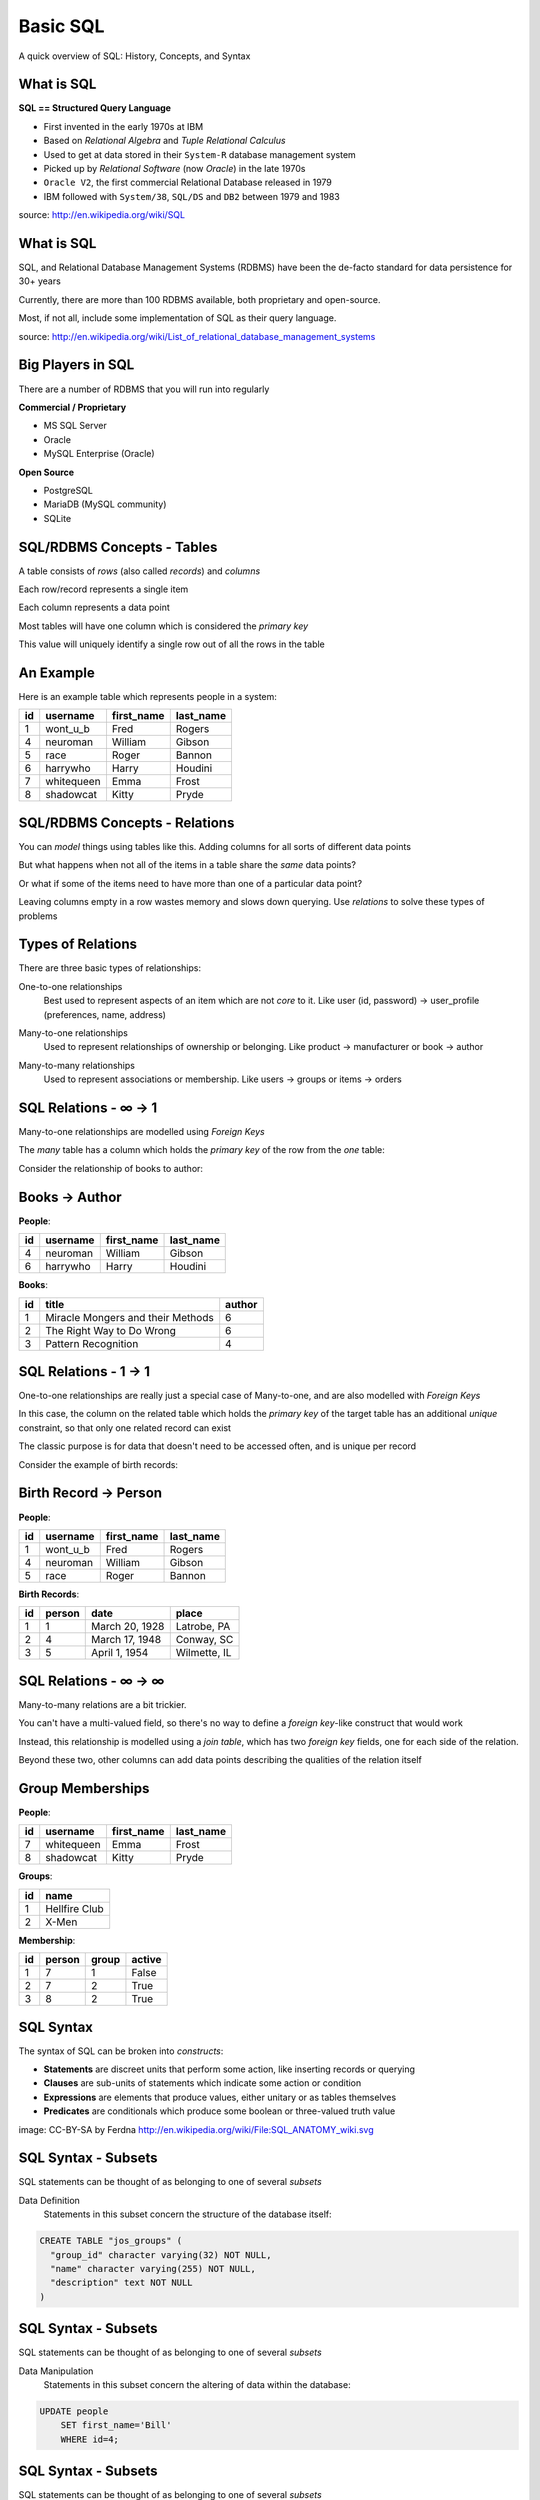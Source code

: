 Basic SQL
=========

.. class:: center

A quick overview of SQL: History, Concepts, and Syntax

What is SQL
-----------

.. class:: center

**SQL == Structured Query Language**

.. class:: incremental

* First invented in the early 1970s at IBM
* Based on *Relational Algebra* and *Tuple Relational Calculus*
* Used to get at data stored in their ``System-R`` database management system
* Picked up by *Relational Software* (now *Oracle*) in the late 1970s
* ``Oracle V2``, the first commercial Relational Database released in 1979
* IBM followed with ``System/38``, ``SQL/DS`` and ``DB2`` between 1979 and
  1983

.. class:: image-credit

source: http://en.wikipedia.org/wiki/SQL

What is SQL
-----------

SQL, and Relational Database Management Systems (RDBMS) have been the de-facto
standard for data persistence for 30+ years

.. class:: incremental

Currently, there are more than 100 RDBMS available, both proprietary and
open-source.

.. class:: incremental

Most, if not all, include some implementation of SQL as their query language.

.. class:: image-credit

source: http://en.wikipedia.org/wiki/List_of_relational_database_management_systems

Big Players in SQL
------------------

There are a number of RDBMS that you will run into regularly


**Commercial / Proprietary**

.. class:: incremental small

* MS SQL Server
* Oracle
* MySQL Enterprise (Oracle)

**Open Source**

.. class:: incremental small

* PostgreSQL
* MariaDB (MySQL community)
* SQLite

SQL/RDBMS Concepts - Tables
---------------------------

.. class:: incremental

A table consists of *rows* (also called *records*) and *columns*

.. class:: incremental

Each row/record represents a single item

.. class:: incremental

Each column represents a data point

.. class:: incremental

Most tables will have one column which is considered the *primary key*

.. class:: incremental

This value will uniquely identify a single row out of all the rows in the
table

An Example
----------

Here is an example table which represents people in a system:

.. class:: incremental center

+----+------------+------------+-----------+
| id | username   | first_name | last_name |
+====+============+============+===========+
|  1 | wont_u_b   | Fred       | Rogers    |
+----+------------+------------+-----------+
|  4 | neuroman   | William    | Gibson    |
+----+------------+------------+-----------+
|  5 | race       | Roger      | Bannon    |
+----+------------+------------+-----------+
|  6 | harrywho   | Harry      | Houdini   |
+----+------------+------------+-----------+
|  7 | whitequeen | Emma       | Frost     |
+----+------------+------------+-----------+
|  8 | shadowcat  | Kitty      | Pryde     |
+----+------------+------------+-----------+

SQL/RDBMS Concepts - Relations
------------------------------

You can *model* things using tables like this.  Adding columns for all sorts
of different data points

.. class:: incremental

But what happens when not all of the items in a table share the *same* data
points?

.. class:: incremental

Or what if some of the items need to have more than one of a particular data
point?

.. class:: incremental

Leaving columns empty in a row wastes memory and slows down querying.  Use
*relations* to solve these types of problems

Types of Relations
------------------

There are three basic types of relationships:

.. class:: incremental small

One-to-one relationships
  Best used to represent aspects of an item which are not *core* to it. Like
  user (id, password) -> user_profile (preferences, name, address)

.. class:: incremental small

Many-to-one relationships
  Used to represent relationships of ownership or belonging. Like product ->
  manufacturer or book -> author

.. class:: incremental small

Many-to-many relationships
  Used to represent associations or membership.  Like users -> groups or 
  items -> orders

SQL Relations - ∞ -> 1
----------------------

Many-to-one relationships are modelled using *Foreign Keys*

.. class:: incremental

The *many* table has a column which holds the *primary key* of the row from
the *one* table:

.. class:: incremental

Consider the relationship of books to author:

Books -> Author
---------------

**People**:

.. class:: small

+----+-----------+------------+-----------+
| id | username  | first_name | last_name |
+====+===========+============+===========+
|  4 | neuroman  | William    | Gibson    |
+----+-----------+------------+-----------+
|  6 | harrywho  | Harry      | Houdini   |
+----+-----------+------------+-----------+

**Books**:

.. class:: small

+----+-----------------------------------+--------+
| id | title                             | author |
+====+===================================+========+
|  1 | Miracle Mongers and their Methods | 6      |
+----+-----------------------------------+--------+
|  2 | The Right Way to Do Wrong         | 6      |
+----+-----------------------------------+--------+
|  3 | Pattern Recognition               | 4      |
+----+-----------------------------------+--------+

SQL Relations - 1 -> 1
----------------------

One-to-one relationships are really just a special case of Many-to-one, and
are also modelled with *Foreign Keys*

.. class:: incremental

In this case, the column on the related table which holds the *primary key* of
the target table has an additional *unique* constraint, so that only one
related record can exist

.. class:: incremental

The classic purpose is for data that doesn't need to be accessed often, and
is unique per record

.. class:: incremental

Consider the example of birth records:

Birth Record -> Person
----------------------

**People**:

.. class:: small

+----+-----------+------------+-----------+
| id | username  | first_name | last_name |
+====+===========+============+===========+
|  1 | wont_u_b  | Fred       | Rogers    |
+----+-----------+------------+-----------+
|  4 | neuroman  | William    | Gibson    |
+----+-----------+------------+-----------+
|  5 | race      | Roger      | Bannon    |
+----+-----------+------------+-----------+

**Birth Records**:

.. class:: small

+----+--------+----------------+--------------+
| id | person | date           | place        |
+====+========+================+==============+
|  1 | 1      | March 20, 1928 | Latrobe, PA  |
+----+--------+----------------+--------------+
|  2 | 4      | March 17, 1948 | Conway, SC   |
+----+--------+----------------+--------------+
|  3 | 5      | April 1, 1954  | Wilmette, IL |
+----+--------+----------------+--------------+

SQL Relations - ∞ -> ∞
----------------------

Many-to-many relations are a bit trickier.

.. class:: incremental

You can't have a multi-valued field, so there's no way to define a *foreign
key*-like construct that would work

.. class:: incremental

Instead, this relationship is modelled using a *join table*, which has two
*foreign key* fields, one for each side of the relation.

.. class:: incremental

Beyond these two, other columns can add data points describing the qualities
of the relation itself

Group Memberships
-----------------

.. container:: column-left small

    **People**:

    +----+------------+------------+-----------+
    | id | username   | first_name | last_name |
    +====+============+============+===========+
    |  7 | whitequeen | Emma       | Frost     |
    +----+------------+------------+-----------+
    |  8 | shadowcat  | Kitty      | Pryde     |
    +----+------------+------------+-----------+

.. container:: column-right small

    **Groups**:

    +----+---------------+
    | id | name          |
    +====+===============+
    |  1 | Hellfire Club |
    +----+---------------+
    |  2 | X-Men         |
    +----+---------------+

.. container:: small incremental

    **Membership**:

    +----+--------+-------+--------+
    | id | person | group | active |
    +====+========+=======+========+
    |  1 | 7      | 1     | False  |
    +----+--------+-------+--------+
    |  2 | 7      | 2     | True   |
    +----+--------+-------+--------+
    |  3 | 8      | 2     | True   |
    +----+--------+-------+--------+

SQL Syntax
----------

The syntax of SQL can be broken into *constructs*:

.. class:: incremental small

 * **Statements** are discreet units that perform some action, like inserting
   records or querying
 * **Clauses** are sub-units of statements which indicate some action or
   condition
 * **Expressions** are elements that produce values, either unitary or as
   tables themselves
 * **Predicates** are conditionals which produce some boolean or three-valued
   truth value

.. image:: img/sql_anatomy.png
    :align: center
    :width: 700px
    :class: incremental

.. class:: image-credit incremental

image: CC-BY-SA by Ferdna http://en.wikipedia.org/wiki/File:SQL_ANATOMY_wiki.svg

SQL Syntax - Subsets
--------------------

SQL statements can be thought of as belonging to one of several *subsets*

.. class:: incremental

Data Definition
  Statements in this subset concern the structure of the database itself:

.. code-block:: sql
    :class: small incremental

    CREATE TABLE "jos_groups" (
      "group_id" character varying(32) NOT NULL,
      "name" character varying(255) NOT NULL,
      "description" text NOT NULL
    )

SQL Syntax - Subsets
--------------------

SQL statements can be thought of as belonging to one of several *subsets*

Data Manipulation
  Statements in this subset concern the altering of data within the database:

.. code-block:: sql
    :class: small incremental

    UPDATE people
        SET first_name='Bill'
        WHERE id=4;

SQL Syntax - Subsets
--------------------

SQL statements can be thought of as belonging to one of several *subsets*

Data Query
  Statements in this subset concern the retrieval of data from within the 
  database:

.. code-block:: sql
    :class: small incremental

    SELECT user_id, COUNT(*) c 
      FROM (SELECT setting_value AS interests, user_id
              FROM user_settings 
              WHERE setting_name = 'interests') raw_uid
      GROUP BY user_id HAVING c > 1;

